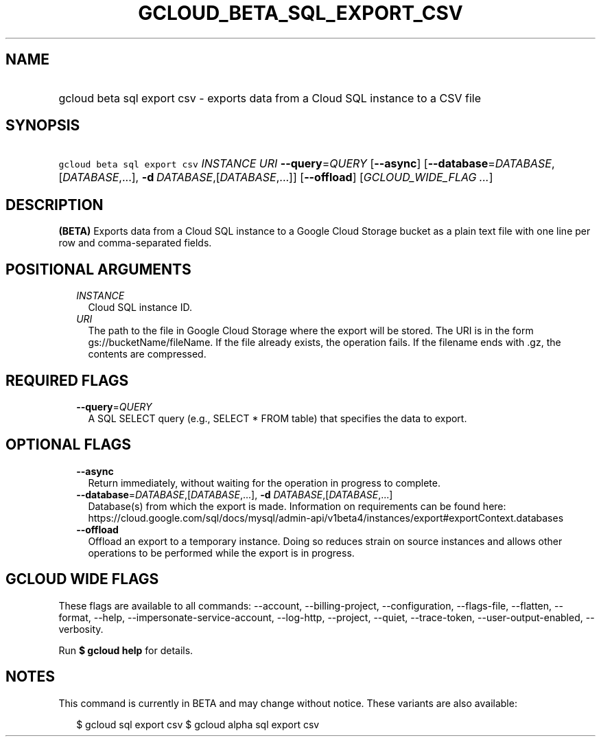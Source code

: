 
.TH "GCLOUD_BETA_SQL_EXPORT_CSV" 1



.SH "NAME"
.HP
gcloud beta sql export csv \- exports data from a Cloud SQL instance to a CSV file



.SH "SYNOPSIS"
.HP
\f5gcloud beta sql export csv\fR \fIINSTANCE\fR \fIURI\fR \fB\-\-query\fR=\fIQUERY\fR [\fB\-\-async\fR] [\fB\-\-database\fR=\fIDATABASE\fR,[\fIDATABASE\fR,...],\ \fB\-d\fR\ \fIDATABASE\fR,[\fIDATABASE\fR,...]] [\fB\-\-offload\fR] [\fIGCLOUD_WIDE_FLAG\ ...\fR]



.SH "DESCRIPTION"

\fB(BETA)\fR Exports data from a Cloud SQL instance to a Google Cloud Storage
bucket as a plain text file with one line per row and comma\-separated fields.



.SH "POSITIONAL ARGUMENTS"

.RS 2m
.TP 2m
\fIINSTANCE\fR
Cloud SQL instance ID.

.TP 2m
\fIURI\fR
The path to the file in Google Cloud Storage where the export will be stored.
The URI is in the form gs://bucketName/fileName. If the file already exists, the
operation fails. If the filename ends with .gz, the contents are compressed.


.RE
.sp

.SH "REQUIRED FLAGS"

.RS 2m
.TP 2m
\fB\-\-query\fR=\fIQUERY\fR
A SQL SELECT query (e.g., SELECT * FROM table) that specifies the data to
export.


.RE
.sp

.SH "OPTIONAL FLAGS"

.RS 2m
.TP 2m
\fB\-\-async\fR
Return immediately, without waiting for the operation in progress to complete.

.TP 2m
\fB\-\-database\fR=\fIDATABASE\fR,[\fIDATABASE\fR,...], \fB\-d\fR \fIDATABASE\fR,[\fIDATABASE\fR,...]
Database(s) from which the export is made. Information on requirements can be
found here:
https://cloud.google.com/sql/docs/mysql/admin\-api/v1beta4/instances/export#exportContext.databases

.TP 2m
\fB\-\-offload\fR
Offload an export to a temporary instance. Doing so reduces strain on source
instances and allows other operations to be performed while the export is in
progress.


.RE
.sp

.SH "GCLOUD WIDE FLAGS"

These flags are available to all commands: \-\-account, \-\-billing\-project,
\-\-configuration, \-\-flags\-file, \-\-flatten, \-\-format, \-\-help,
\-\-impersonate\-service\-account, \-\-log\-http, \-\-project, \-\-quiet,
\-\-trace\-token, \-\-user\-output\-enabled, \-\-verbosity.

Run \fB$ gcloud help\fR for details.



.SH "NOTES"

This command is currently in BETA and may change without notice. These variants
are also available:

.RS 2m
$ gcloud sql export csv
$ gcloud alpha sql export csv
.RE

